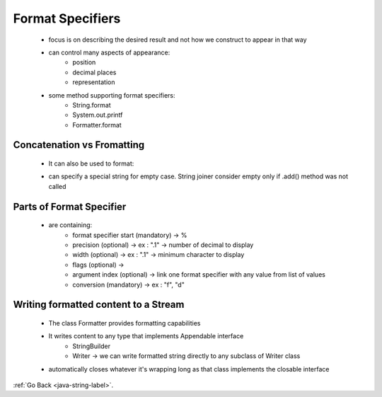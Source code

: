 .. _format-specifiers:

Format Specifiers
=================
    - focus is on describing the desired result and not how we construct to appear in that way
    - can control many aspects of appearance:
        - position
        - decimal places
        - representation
    - some method supporting format specifiers:
        - String.format
        - System.out.printf
        - Formatter.format

Concatenation vs Fromatting
---------------------------

    .. code-block:: python
       :linenos:

       int david =13, dawson = 11, dillon = 4, gordon = 2;
       String s1 = "My nephes are " + david + ", " + dawson + ", " + dillon + ", and " + gordon + " years old";
       String s2 = String.format("My nephews are %d, %d, %d, and %d years old", david, dawson, dillon, gordon);

    - It can also be used to format:

    .. code-block:: python
       :linenos:

       int david =13, dawson = 11, dillon = 4, gordon = 2;
       double avgDiff = ((david - dawson) + (dawson - dillon) + (dillown-gordon))/ 3.0d
       String s1 = "The average age between each is " + avgDiff + " years"; 
       // will print-> The average age between each is 3.6666666666665 years
       String s2 = String.format("The average age between each is %.1f years", avgDiff);
       // will print-> The average age between each is 3.7 years

        - adding only one value
        - adding no values
    - can specify a special string for empty case. String joiner consider empty only if .add() method was not called

Parts of Format Specifier
-------------------------
    - are containing:
        - format specifier start (mandatory) -> %
        - precision (optional) -> ex : ".1" -> number of decimal to display
        - width (optional) -> ex : ".1" -> minimum character to display
        - flags (optional) ->
        - argument index (optional) -> link one format specifier with any value from list of values
        - conversion (mandatory) -> ex : "f", "d"

Writing formatted content to a Stream
-------------------------------------
    - The class Formatter provides formatting capabilities
    - It writes content to any type that implements Appendable interface
        - StringBuilder
        - Writer -> we can write formatted string directly to any subclass of Writer class
    - automatically closes whatever it's wrapping long as that class implements the closable interface

    .. code-block:: python
       :linenos:

       void doWrite(int david, int dawson, int dillon, int gordon, double avgDiff) throws IOExceptions{
            BufferedWriter writer = Files.newBufferedWriter(Paths.get("myFile.txt"));
            try(Formatter f = new Formatter(writer)){
               f.format("My nephews are %d, %d, %d, and %d years old", david, dawson, dillon, gordon);
               f.format("The average age between each is %.1f years", avgDiff);
            }
       }

:ref:`Go Back <java-string-label>`.